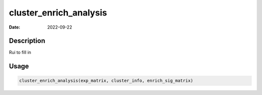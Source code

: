 =======================
cluster_enrich_analysis
=======================

:Date: 2022-09-22

Description
===========

Rui to fill in

Usage
=====

.. code:: r

   cluster_enrich_analysis(exp_matrix, cluster_info, enrich_sig_matrix)
